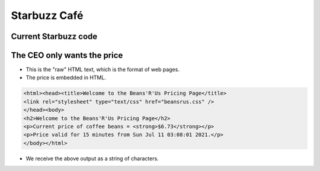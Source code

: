 Starbuzz Café
=============

.. image:: ../img/TWP33_001.jpg
    :height: 15.427cm
    :width: 14.801cm
    :align: center
    :alt:


Current Starbuzz code
----------------------

.. activecode:: ac_l33_1
    :nocodelens:
    :stdin:
   
    from urllib.request import urlopen

    prices = "https://api.allorigins.win/raw?url=http://beans.itcarlow.ie/prices.html"
    page = urlopen(prices)
    text = page.read()
    print(text)


The CEO only wants the price
-----------------------------

.. image:: ../img/TWP33_004.jpg
    :height: 6.719cm
    :width: 12.699cm
    :align: center
    :alt:

+ This is the "raw" HTML text, which is the format of web pages.
+ The price is embedded in HTML.

.. code-block:: html

    <html><head><title>Welcome to the Beans'R'Us Pricing Page</title>
    <link rel="stylesheet" type="text/css" href="beansrus.css" />
    </head><body>
    <h2>Welcome to the Beans'R'Us Pricing Page</h2>
    <p>Current price of coffee beans = <strong>$6.73</strong></p>
    <p>Price valid for 15 minutes from Sun Jul 11 03:08:01 2021.</p>
    </body></html>


+ We receive the above output as a string of characters. 

.. image:: ../img/TWP33_005.png
    :height: 2.112cm
    :width: 23.745cm
    :align: center
    :alt: